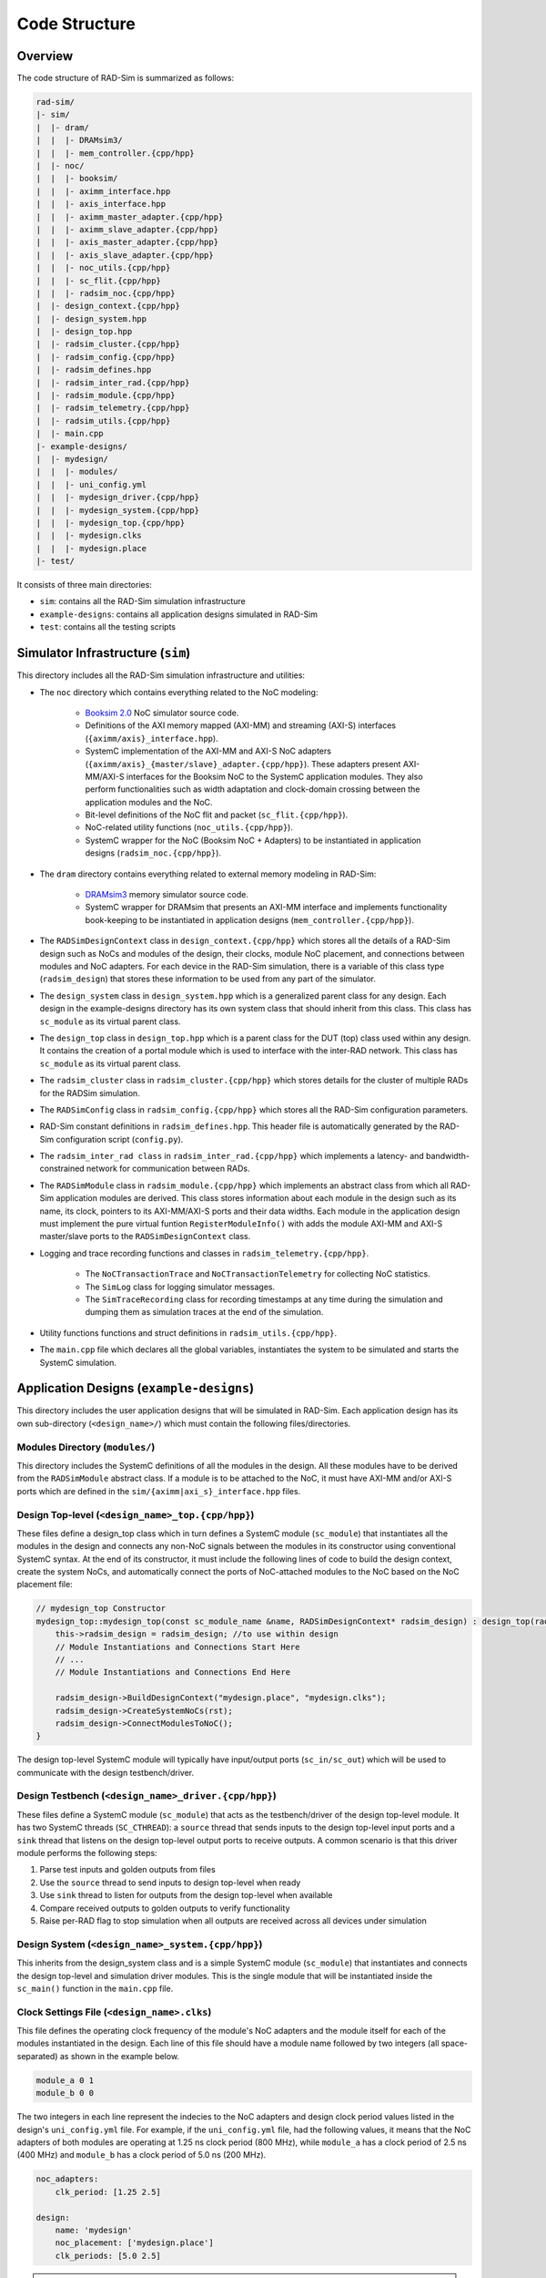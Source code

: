Code Structure
==============

Overview
--------

The code structure of RAD-Sim is summarized as follows:

.. code-block:: text

    rad-sim/
    |- sim/
    |  |- dram/
    |  |  |- DRAMsim3/
    |  |  |- mem_controller.{cpp/hpp}
    |  |- noc/
    |  |  |- booksim/
    |  |  |- aximm_interface.hpp
    |  |  |- axis_interface.hpp
    |  |  |- aximm_master_adapter.{cpp/hpp}
    |  |  |- aximm_slave_adapter.{cpp/hpp}
    |  |  |- axis_master_adapter.{cpp/hpp}
    |  |  |- axis_slave_adapter.{cpp/hpp}
    |  |  |- noc_utils.{cpp/hpp}
    |  |  |- sc_flit.{cpp/hpp}
    |  |  |- radsim_noc.{cpp/hpp}
    |  |- design_context.{cpp/hpp}
    |  |- design_system.hpp
    |  |- design_top.hpp
    |  |- radsim_cluster.{cpp/hpp}
    |  |- radsim_config.{cpp/hpp}
    |  |- radsim_defines.hpp
    |  |- radsim_inter_rad.{cpp/hpp}
    |  |- radsim_module.{cpp/hpp}
    |  |- radsim_telemetry.{cpp/hpp}
    |  |- radsim_utils.{cpp/hpp}
    |  |- main.cpp
    |- example-designs/
    |  |- mydesign/
    |  |  |- modules/
    |  |  |- uni_config.yml
    |  |  |- mydesign_driver.{cpp/hpp}
    |  |  |- mydesign_system.{cpp/hpp}
    |  |  |- mydesign_top.{cpp/hpp}
    |  |  |- mydesign.clks
    |  |  |- mydesign.place
    |- test/

It consists of three main directories:

* ``sim``: contains all the RAD-Sim simulation infrastructure
* ``example-designs``: contains all application designs simulated in RAD-Sim
* ``test``: contains all the testing scripts 

Simulator Infrastructure (``sim``)
----------------------------------
This directory includes all the RAD-Sim simulation infrastructure and utilities:

* The ``noc`` directory which contains everything related to the NoC modeling:

    * `Booksim 2.0 <https://ieeexplore.ieee.org/document/6557149>`_ NoC simulator source code.
    * Definitions of the AXI memory mapped (AXI-MM) and streaming (AXI-S) interfaces (``{aximm/axis}_interface.hpp``).
    * SystemC implementation of the AXI-MM and AXI-S NoC adapters (``{aximm/axis}_{master/slave}_adapter.{cpp/hpp}``). These adapters present AXI-MM/AXI-S interfaces for the Booksim NoC to the SystemC application modules. They also perform functionalities such as width adaptation and clock-domain crossing between the application modules and the NoC.
    * Bit-level definitions of the NoC flit and packet (``sc_flit.{cpp/hpp}``).
    * NoC-related utility functions (``noc_utils.{cpp/hpp}``).
    * SystemC wrapper for the NoC (Booksim NoC + Adapters) to be instantiated in application designs (``radsim_noc.{cpp/hpp}``).

* The ``dram`` directory contains everything related to external memory modeling in RAD-Sim: 

    * `DRAMsim3 <https://ieeexplore.ieee.org/document/8999595>`_ memory simulator source code.
    * SystemC wrapper for DRAMsim that presents an AXI-MM interface and implements functionality book-keeping to be instantiated in application designs (``mem_controller.{cpp/hpp}``).

* The ``RADSimDesignContext`` class in ``design_context.{cpp/hpp}`` which stores all the details of a RAD-Sim design such as NoCs and modules of the design, their clocks, module NoC placement, and connections between modules and NoC adapters. For each device in the RAD-Sim simulation, there is a variable of this class type (``radsim_design``) that stores these information to be used from any part of the simulator.

* The ``design_system`` class in ``design_system.hpp`` which is a generalized parent class for any design. Each design in the example-designs directory has its own system class that should inherit from this class. This class has ``sc_module`` as its virtual parent class.
    
* The ``design_top`` class in ``design_top.hpp`` which is a parent class for the DUT (top) class used within any design. It contains the creation of a portal module which is used to interface with the inter-RAD network. This class has ``sc_module`` as its virtual parent class.

* The ``radsim_cluster`` class in ``radsim_cluster.{cpp/hpp}`` which stores details for the cluster of multiple RADs for the RADSim simulation.

* The ``RADSimConfig`` class in ``radsim_config.{cpp/hpp}`` which stores all the RAD-Sim configuration parameters.

* RAD-Sim constant definitions in ``radsim_defines.hpp``. This header file is automatically generated by the RAD-Sim configuration script (``config.py``).

* The ``radsim_inter_rad class`` in ``radsim_inter_rad.{cpp/hpp}`` which implements a latency- and bandwidth-constrained network for communication between RADs.

* The ``RADSimModule`` class in ``radsim_module.{cpp/hpp}`` which implements an abstract class from which all RAD-Sim application modules are derived. This class stores information about each module in the design such as its name, its clock, pointers to its AXI-MM/AXI-S ports and their data widths. Each module in the application design must implement the pure virtual funtion ``RegisterModuleInfo()`` with adds the module AXI-MM and AXI-S master/slave ports to the ``RADSimDesignContext`` class.

* Logging and trace recording functions and classes in ``radsim_telemetry.{cpp/hpp}``.

    * The ``NoCTransactionTrace`` and ``NoCTransactionTelemetry`` for collecting NoC statistics.
    * The ``SimLog`` class for logging simulator messages. 
    * The ``SimTraceRecording`` class for recording timestamps at any time during the simulation and dumping them as simulation traces at the end of the simulation.

* Utility functions functions and struct definitions in ``radsim_utils.{cpp/hpp}``.

* The ``main.cpp`` file which declares all the global variables, instantiates the system to be simulated and starts the SystemC simulation.

Application Designs (``example-designs``)
-----------------------------------------

This directory includes the user application designs that will be simulated in RAD-Sim. Each application design has its 
own sub-directory (``<design_name>/``) which must contain the following files/directories.

Modules Directory (``modules/``)
^^^^^^^^^^^^^^^^^^^^^^^^^^^^^^^^
This directory includes the SystemC definitions of all the modules in the design. All these modules have to be derived 
from the ``RADSimModule`` abstract class. If a module is to be attached to the NoC, it must have AXI-MM and/or AXI-S 
ports which are defined in the ``sim/{aximm|axi_s}_interface.hpp`` files.

Design Top-level (``<design_name>_top.{cpp/hpp}``)
^^^^^^^^^^^^^^^^^^^^^^^^^^^^^^^^^^^^^^^^^^^^^^^^^^
These files define a design_top class which in turn defines a SystemC module (``sc_module``) that instantiates all the modules in the design and connects any 
non-NoC signals between the modules in its constructor using conventional SystemC syntax. At the end of its constructor, 
it must include the following lines of code to build the design context, create the system NoCs, and automatically 
connect the ports of NoC-attached modules to the NoC based on the NoC placement file:

.. code-block:: c++

    // mydesign_top Constructor
    mydesign_top::mydesign_top(const sc_module_name &name, RADSimDesignContext* radsim_design) : design_top(radsim_design) { 
        this->radsim_design = radsim_design; //to use within design
        // Module Instantiations and Connections Start Here
        // ...
        // Module Instantiations and Connections End Here

        radsim_design->BuildDesignContext("mydesign.place", "mydesign.clks");
        radsim_design->CreateSystemNoCs(rst);
        radsim_design->ConnectModulesToNoC();
    }

The design top-level SystemC module will typically have input/output ports (``sc_in/sc_out``) which will be used to 
communicate with the design testbench/driver.

Design Testbench (``<design_name>_driver.{cpp/hpp}``)
^^^^^^^^^^^^^^^^^^^^^^^^^^^^^^^^^^^^^^^^^^^^^^^^^^^^^
These files define a SystemC module (``sc_module``) that acts as the testbench/driver of the design top-level module. 
It has two SystemC threads (``SC_CTHREAD``): a ``source`` thread that sends inputs to the design top-level input ports 
and a ``sink`` thread that listens on the design top-level output ports to receive outputs. A common scenario is that 
this driver module performs the following steps:

1. Parse test inputs and golden outputs from files
2. Use the ``source`` thread to send inputs to design top-level when ready
3. Use ``sink`` thread to listen for outputs from the design top-level when available
4. Compare received outputs to golden outputs to verify functionality
5. Raise per-RAD flag to stop simulation when all outputs are received across all devices under simulation

Design System (``<design_name>_system.{cpp/hpp}``)
^^^^^^^^^^^^^^^^^^^^^^^^^^^^^^^^^^^^^^^^^^^^^^^^^^
This inherits from the design_system class and is a simple SystemC module (``sc_module``) that instantiates and connects the design top-level and simulation 
driver modules. This is the single module that will be instantiated inside the ``sc_main()`` function in the 
``main.cpp`` file.

Clock Settings File (``<design_name>.clks``)
^^^^^^^^^^^^^^^^^^^^^^^^^^^^^^^^^^^^^^^^^^^^
This file defines the operating clock frequency of the module's NoC adapters and the module itself for each of the 
modules instantiated in the design. Each line of this file should have a module name followed by two integers (all 
space-separated) as shown in the example below. 

.. code-block:: bash

    module_a 0 1
    module_b 0 0

The two integers in each line represent the indecies to the NoC adapters and design clock period values listed in the 
design's ``uni_config.yml`` file. For example, if the ``uni_config.yml`` file, had the following values, it means that the NoC 
adapters of both modules are operating at 1.25 ns clock period (800 MHz), while ``module_a`` has a clock period of 
2.5 ns (400 MHz) and ``module_b`` has a clock period of 5.0 ns (200 MHz).

.. code-block:: yaml

    noc_adapters:
        clk_period: [1.25 2.5]

    design:
        name: 'mydesign'
        noc_placement: ['mydesign.place']
        clk_periods: [5.0 2.5]

.. note::
   RAD-Sim design modules so far do not support more than one clock and all their adapters are restricted to use the 
   same clock as well (i.e. a single module cannot connect to multiple NoC adapters running at different clock speeds).


NoC Placement File (``<design_name>.place``)
^^^^^^^^^^^^^^^^^^^^^^^^^^^^^^^^^^^^^^^^^^^^
This file defines the placement of the design modules relative to the NoC. In other words, which NoC router each design 
module port connects to. An example NoC placement file is shown below. Each line has a port name followed by 
the NoC ID it is connected to (in case multiple NoCs exist in the system), the node ID it is attached to, and the type 
of the interface as AXI-MM or AXI-S (all space-separated) as shown in the example below. 

.. code-block:: bash

    module_a 0 0 axis
    module_b.port_a 0 3 aximm
    module_b.port_b 0 7 aximm

For a mesh NoC, Booksim assumes a row-major ordering of the NoC router IDs with the top-left router has ID :math:`0` 
and the bottom-right router has ID :math:`N^2-1` for an :math:`N \times N` mesh. Only for modules with all AXI-S 
interfaces, it is possible to only write the module name and this will result in all its ports to be connected to the 
same NoC router with arbitration logic between them.

CMakeLists File (``CMakeLists.txt``)
^^^^^^^^^^^^^^^^^^^^^^^^^^^^^^^^^^^^
This is a convntional CMakeLists file that lists all your modules, top, driver, and system header and source files 
for CMake to compile correctly when you build RAD-Sim for the application design. For a new application design, it is 
recommended that you copy the ``CMakeLists.txt`` file from one of the provided example design directories and edit the 
``hdrfiles`` and ``srcfiles`` variables to include all your design ``.hpp`` and ``.cpp`` files. 

RAD-Sim Configuration File (``uni_config.yml``)
^^^^^^^^^^^^^^^^^^^^^^^^^^^^^^^^^^^^^^^^^^^
This YAML file configures all the RAD-Sim parameters for the simulation of the application design under 4 main tags: 
``noc``, ``noc_adapters``, ``config <configname>``, and ``cluster``, and . The ``noc`` and ``noc_adapters`` parameters are shared across all RADs. 
There may be multiple ``config <configname>`` sections, with each describing a configuration that applies to a specified number of RADs.
The ``cluster`` tag describes the cluster of RADs, including the number of RADs and their configurations. 
Note that the parameters within a ``config <configname>`` subsection can be applied to a single RAD or shared among multiple RADs.
An example configuration file is shown below, followed by an explanation for each configuration parameter.

.. code-block:: yaml

    noc:
        type: ['2d']
        num_nocs: 1
        clk_period: [1.0]
        payload_width: [166]
        topology: ['mesh']
        dim_x: [4]
        dim_y: [4] 
        routing_func: ['dim_order']
        vcs: [5]
        vc_buffer_size: [8]
        output_buffer_size: [8]
        num_packet_types: [5]
        router_uarch: ['iq']
        vc_allocator: ['islip']
        sw_allocator:  ['islip']
        credit_delay: [1]
        routing_delay: [1]
        vc_alloc_delay: [1]
        sw_alloc_delay: [1]

    noc_adapters:
        clk_period: [1.25]
        fifo_size: [16]
        obuff_size: [2]
        in_arbiter: ['fixed_rr']
        out_arbiter: ['priority_rr']
        vc_mapping: ['direct']

    config rad1:
        dram:
            num_controllers: 4
            clk_periods: [3.32, 3.32, 2.0, 2.0]
            queue_sizes: [64, 64, 64, 64]
            config_files: ['DDR4_8Gb_x16_2400', 'DDR4_8Gb_x16_2400', 'HBM2_8Gb_x128', 'HBM2_8Gb_x128']
            
        design:
            name: 'dlrm'
            noc_placement: ['dlrm.place']
            clk_periods: [5.0, 2.0, 3.32, 1.5]

    config anotherconfig:
        dram:
            num_controllers: 4
            clk_periods: [3.32, 3.32, 2.0, 2.0]
            queue_sizes: [64, 64, 64, 64]
            config_files: ['DDR4_8Gb_x16_2400', 'DDR4_8Gb_x16_2400', 'HBM2_8Gb_x128', 'HBM2_8Gb_x128']
            
        design:
            name: 'dlrm'
            noc_placement: ['dlrm.place']
            clk_periods: [5.0, 2.0, 3.32, 1.5]

    cluster:  
        sim_driver_period: 5.0
        telemetry_log_verbosity: 2
        telemetry_traces: ['Embedding LU', 'Mem0', 'Mem1', 'Mem2', 'Mem3', 'Feature Inter.', 'MVM first', 'MVM last']
        num_rads: 2
        cluster_configs: ['rad1', 'anotherconfig']
        cluster_topology: 'all-to-all'
        inter_rad_latency: 2100
        inter_rad_bw: 102.4
        inter_rad_fifo_num_slots: 1000

**NoC Configuration Parameters**

:menuselection:`type`

:menuselection:`num_nocs`

:menuselection:`clk_period`

:menuselection:`payload_width`

:menuselection:`topology`

:menuselection:`dim_x` and :menuselection:`dim_y`

:menuselection:`routing_func`

:menuselection:`vcs`

:menuselection:`vc_buffer_size`

:menuselection:`output_buffer_size`

:menuselection:`num_packet_types`

:menuselection:`router_uarch`

:menuselection:`vc_allocator`

:menuselection:`sw_allocator`

:menuselection:`credit_delay`

:menuselection:`routing_delay`

:menuselection:`vc_alloc_delay`

:menuselection:`sw_alloc_delay`

**NoC Adapters Configuration Parameters**

:menuselection:`clk_period`

:menuselection:`fifo_size`

:menuselection:`obuff_size`

:menuselection:`in_arbiter`

:menuselection:`out_arbiter`

:menuselection:`vc_mapping`

**Config Configuration Parameters**

**Config subsection: DRAM Configuration Parameters**

:menuselection:`num_controllers` is the number of DRAM controllers

:menuselection:`clk_periods` are the clock periods per DRAM

:menuselection:`queue_sizes` are the sizes for the queue used for each

:menuselection:`config_files` are the filenames of the files specifying the memory configuration per DRAM

**Config subsection: Design Configuration Parameters**

:menuselection:`name` of the design being run in this configuration

:menuselection:`noc_placement` is the NoC placement file to use

:menuselection:`clk_periods` are the clock periods for the configuration

**Cluster Configuration Parameters**

:menuselection:`sim_driver_period` is the max clock period in nanoseconds for the entire simulation. Simulation cycle counts are reported based upon this.

:menuselection:`telemetry_log_verbosity` specifies how much detail to use for the telemetry logging

:menuselection:`telemetry_traces` specifies which simulation traces to use for telemetry

:menuselection:`num_rads` is the number of RADs being simulated

:menuselection:`cluster_configs` is a list of which configuration to use per-RAD. These names must match those in the config <configname> tagged sections.

:menuselection:`cluster_topology` is not currently used but is meant to specify the connection of RADs within the cluster. 
Currently only all-to-all is supported wherein each RAD can send to and receive data from any other RAD over the inter-RAD network directly.

:menuselection:`inter_rad_latency` is the latency in nanoseconds for data transfer between RADs over the inter-RAD network

:menuselection:`inter_rad_bw` is the bandwidth in bits per nanosecond for data transfer between RADs over the inter-RAD network

:menuselection:`inter_rad_fifo_num_slots` is the number of FIFO slots available for the buffering within the inter-RAD network


Testing Scripts (``test``)
--------------------------
